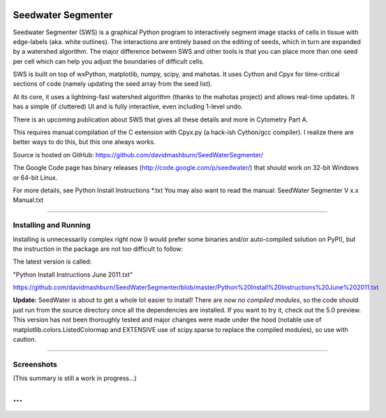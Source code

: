 Seedwater Segmenter
===================

Seedwater Segmenter (SWS) is a graphical Python program to interactively segment image stacks of cells in tissue with edge-labels (aka. white outlines). The interactions are entirely based on the editing of seeds, which in turn are expanded by a watershed algorithm. The major difference between SWS and other tools is that you can place more than one seed per cell which can help you adjust the boundaries of difficult cells.

SWS is built on top of wxPython, matplotlib, numpy, scipy, and mahotas. It uses Cython and Cpyx for time-critical sections of code (namely updating the seed array from the seed list).

At its core, it uses a lightning-fast watershed algorithm (thanks to the mahotas project) and allows real-time updates. It has a simple (if cluttered) UI and is fully interactive, even including 1-level undo.

There is an upcoming publication about SWS that gives all these details and more in Cytometry Part A.

This requires manual compilation of the C extension with Cpyx.py (a hack-ish Cython/gcc compiler).
I realize there are better ways to do this, but this one always works.

Source is hosted on GitHub: https://github.com/davidmashburn/SeedWaterSegmenter/

The Google Code page has binary releases (http://code.google.com/p/seedwater/) that should work on 32-bit Windows or 64-bit Linux.

For more details, see Python Install Instructions \*.txt
You may also want to read the manual: SeedWater Segmenter V x.x Manual.txt

----

Installing and Running
----------------------
Installing is unnecessarily complex right now (I would prefer some binaries and/or auto-compiled solution on PyPI), but the instruction in the package are not too difficult to follow:

The latest version is called:

"Python Install Instructions June 2011.txt"

https://github.com/davidmashburn/SeedWaterSegmenter/blob/master/Python%20Install%20Instructions%20June%202011.txt

**Update:**
SeedWater is about to get a whole lot easier to install! There are now *no compiled modules*, so the code should just run from the source directory once all the dependencies are installed. If you want to try it, check out the 5.0 preview. This version has not been thoroughly tested and major changes were made under the hood (notable use of matplotlib.colors.ListedColormap and EXTENSIVE use of scipy.sparse to replace the compiled modules), so use with caution.

----

Screenshots
-----------

.. image:: http://seedwater.googlecode.com/svn/SeedwaterScreenshot.png

(This summary is still a work in progress...)

...
===
